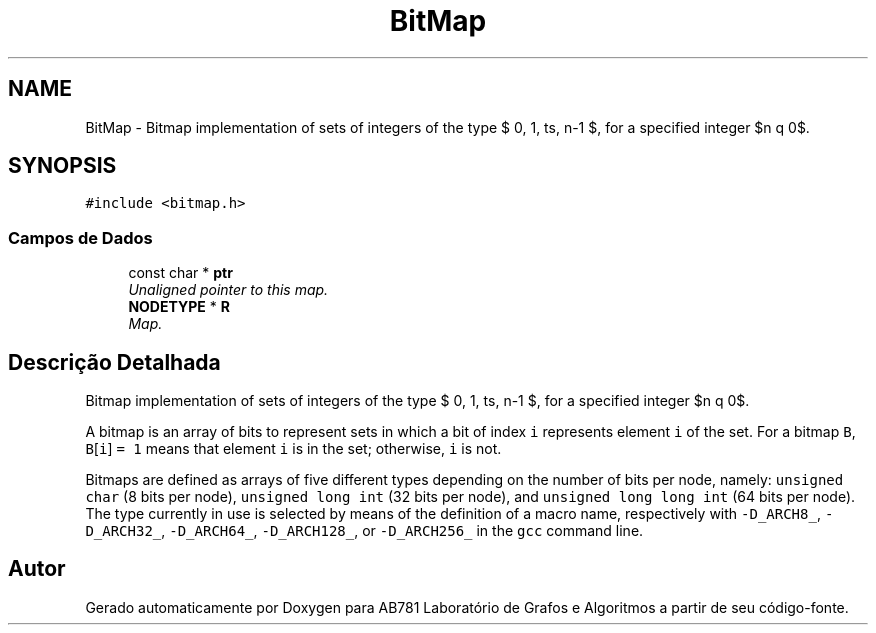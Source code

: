 .TH "BitMap" 3 "Segunda, 31 de Outubro de 2016" "Version 2016.2" "AB781 Laboratório de Grafos e Algoritmos" \" -*- nroff -*-
.ad l
.nh
.SH NAME
BitMap \- Bitmap implementation of sets of integers of the type $\{ 0, 1, \ldots, n-1 \}$, for a specified integer $n \geq 0$\&.  

.SH SYNOPSIS
.br
.PP
.PP
\fC#include <bitmap\&.h>\fP
.SS "Campos de Dados"

.in +1c
.ti -1c
.RI "const char * \fBptr\fP"
.br
.RI "\fIUnaligned pointer to this map\&. \fP"
.ti -1c
.RI "\fBNODETYPE\fP * \fBR\fP"
.br
.RI "\fIMap\&. \fP"
.in -1c
.SH "Descrição Detalhada"
.PP 
Bitmap implementation of sets of integers of the type $\{ 0, 1, \ldots, n-1 \}$, for a specified integer $n \geq 0$\&. 

A bitmap is an array of bits to represent sets in which a bit of index \fCi\fP represents element \fCi\fP of the set\&. For a bitmap \fCB\fP, \fCB\fP[\fCi\fP] \fC=\fP \fC1\fP means that element \fCi\fP is in the set; otherwise, \fCi\fP is not\&.
.PP
Bitmaps are defined as arrays of five different types depending on the number of bits per node, namely: \fCunsigned\fP \fCchar\fP (8 bits per node), \fCunsigned\fP \fClong\fP \fCint\fP (32 bits per node), and \fCunsigned\fP \fClong\fP \fClong\fP \fCint\fP (64 bits per node)\&. The type currently in use is selected by means of the definition of a macro name, respectively with \fC-D_ARCH8_\fP, \fC-D_ARCH32_\fP, \fC-D_ARCH64_\fP, \fC-D_ARCH128_\fP, or \fC-D_ARCH256_\fP in the \fCgcc\fP command line\&. 

.SH "Autor"
.PP 
Gerado automaticamente por Doxygen para AB781 Laboratório de Grafos e Algoritmos a partir de seu código-fonte\&.
